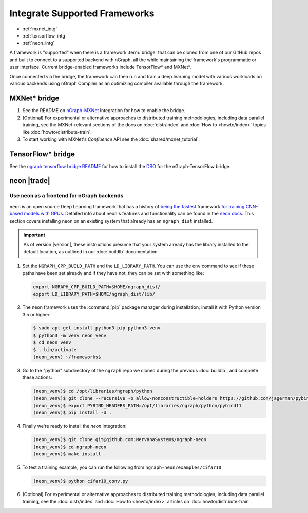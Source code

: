 .. framework-integration-guides:

###############################
Integrate Supported Frameworks
###############################

* :ref:`mxnet_intg`
* :ref:`tensorflow_intg`
* :ref:`neon_intg`

A framework is "supported" when there is a framework :term:`bridge` that can be 
cloned from one of our GitHub repos and built to connect to a supported backend
with nGraph, all the while maintaining the framework's programmatic or user 
interface. Current bridge-enabled frameworks include TensorFlow* and MXNet*. 

Once connected via the bridge, the framework can then run and train a deep 
learning model with various workloads on various backends using nGraph Compiler 
as an optimizing compiler available through the framework.  


.. _mxnet_intg:

MXNet\* bridge
===============

#. See the README on `nGraph-MXNet`_ Integration for how to enable the bridge.

#. (Optional) For experimental or alternative approaches to distributed training
   methodologies, including data parallel training, see the MXNet-relevant sections
   of the docs on :doc:`distr/index` and :doc:`How to <howto/index>` topics like
   :doc:`howto/distribute-train`.

#. To start working with MXNet's `Confluence` API see the :doc:`shared/mxnet_tutorial`.


.. _tensorflow_intg:

TensorFlow\* bridge
===================

See the `ngraph tensorflow bridge README`_ for how to install the `DSO`_ for the 
nGraph-TensorFlow bridge.


.. _neon_intg:

neon |trade|
============

Use ``neon`` as a frontend for nGraph backends
-----------------------------------------------

``neon`` is an open source Deep Learning framework that has a history 
of `being the fastest`_ framework `for training CNN-based models with GPUs`_. 
Detailed info about neon's features and functionality can be found in the 
`neon docs`_. This section covers installing neon on an existing 
system that already has an ``ngraph_dist`` installed. 

.. important:: As of version |version|, these instructions presume that your 
   system already has the library installed to the default location, as outlined 
   in our :doc:`buildlb` documentation. 


#. Set the ``NGRAPH_CPP_BUILD_PATH`` and the ``LD_LIBRARY_PATH``. You can use 
   the ``env`` command to see if these paths have been set already and if they 
   have not, they can be set with something like: 

   .. code-block:: bash

      export NGRAPH_CPP_BUILD_PATH=$HOME/ngraph_dist/
      export LD_LIBRARY_PATH=$HOME/ngraph_dist/lib/
      
#. The neon framework uses the :command:`pip` package manager during installation; 
   install it with Python version 3.5 or higher:

   .. code-block:: console

      $ sudo apt-get install python3-pip python3-venv
      $ python3 -m venv neon_venv
      $ cd neon_venv 
      $ . bin/activate
      (neon_venv) ~/frameworks$ 

#. Go to the "python" subdirectory of the ``ngraph`` repo we cloned during the 
   previous :doc:`buildlb`, and complete these actions: 

   .. code-block:: console

      (neon_venv)$ cd /opt/libraries/ngraph/python
      (neon_venv)$ git clone --recursive -b allow-nonconstructible-holders https://github.com/jagerman/pybind11.git
      (neon_venv)$ export PYBIND_HEADERS_PATH=/opt/libraries/ngraph/python/pybind11
      (neon_venv)$ pip install -U . 

#. Finally we're ready to install the `neon` integration: 

   .. code-block:: console

      (neon_venv)$ git clone git@github.com:NervanaSystems/ngraph-neon
      (neon_venv)$ cd ngraph-neon
      (neon_venv)$ make install

#. To test a training example, you can run the following from ``ngraph-neon/examples/cifar10``
   
   .. code-block:: console

      (neon_venv)$ python cifar10_conv.py

#. (Optional) For experimental or alternative approaches to distributed training
   methodologies, including data parallel training, see the :doc:`distr/index` 
   and :doc:`How to <howto/index>` articles on :doc:`howto/distribute-train`. 


.. _nGraph-MXNet: https://github.com/NervanaSystems/ngraph-mxnet/blob/master/NGRAPH_README.md
.. _MXNet: http://mxnet.incubator.apache.org
.. _DSO: http://csweb.cs.wfu.edu/%7Etorgerse/Kokua/More_SGI/007-2360-010/sgi_html/ch03.html
.. _ngraph-neon python README: https://github.com/NervanaSystems/ngraph/blob/master/python/README.md
.. _ngraph neon repo's README: https://github.com/NervanaSystems/ngraph-neon/blob/master/README.md
.. _neon docs: https://github.com/NervanaSystems/neon/tree/master/doc
.. _being the fastest: https://github.com/soumith/convnet-benchmarks
.. _for training CNN-based models with GPUs: https://www.microway.com/hpc-tech-tips/deep-learning-frameworks-survey-tensorflow-torch-theano-caffe-neon-ibm-machine-learning-stack
.. _ngraph tensorflow bridge README: https://github.com/NervanaSystems/ngraph-tf
